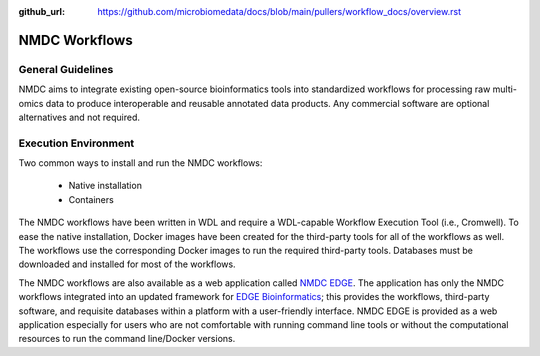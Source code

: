 :github_url: https://github.com/microbiomedata/docs/blob/main/pullers/workflow_docs/overview.rst

..
   Note: The above `github_url` field is used to force the target of the "Edit on GitHub" link
         to be the specified URL. You can learn more about the field at:
         https://sphinx-rtd-theme.readthedocs.io/en/stable/configuring.html#confval-github_url

NMDC Workflows
==============

General Guidelines
------------------

NMDC aims to integrate existing open-source bioinformatics tools into standardized workflows for processing raw multi-omics data to produce interoperable and reusable annotated data products. Any commercial software are optional alternatives and not required.

Execution Environment
---------------------

Two common ways to install and run the NMDC workflows:

 - Native installation
 - Containers

The NMDC workflows have been written in WDL and require a WDL-capable Workflow Execution Tool (i.e., Cromwell). To ease the native installation, Docker images have been created for the third-party tools for all of the workflows as well. The workflows use the corresponding Docker images to run the required third-party tools. Databases must be downloaded and installed for most of the workflows.
 

The NMDC workflows are also available as a web application called `NMDC EDGE <https://nmdc-edge.org/home>`_. The application has only the NMDC workflows integrated into an updated framework for `EDGE Bioinformatics <https://edgebioinformatics.org/>`_; this provides the workflows, third-party software, and requisite databases within a platform with a user-friendly interface. NMDC EDGE is provided as a web application especially for users who are not comfortable with running command line tools or without the computational resources to run the command line/Docker versions.
